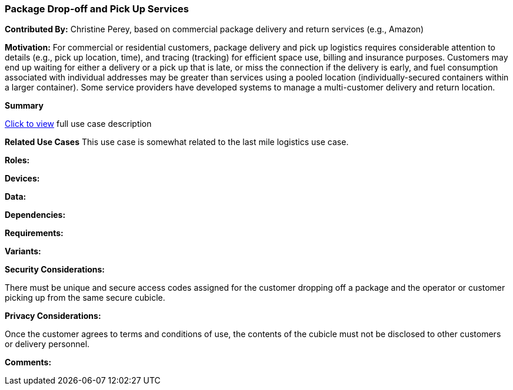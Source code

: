 [[last-mile-logistics_use_case]]
=== Package Drop-off and Pick Up Services

*Contributed By:* Christine Perey, based on commercial package delivery and return services (e.g., Amazon)

*Motivation:* For commercial or residential customers, package delivery and pick up logistics requires considerable attention to details (e.g., pick up location, time), and tracing (tracking) for efficient space use, billing and insurance purposes. Customers may end up waiting for either a delivery or a pick up that is late, or miss the connection if the delivery is early, and fuel consumption associated with individual addresses may be greater than services using a pooled location (individually-secured containers within a larger container). Some service providers have developed systems to manage a multi-customer delivery and return location.

*Summary*

<<package_drop_off_and_pick_up_detail,Click to view>> full use case description

*Related Use Cases*
This use case is somewhat related to the last mile logistics use case.

*Roles:*

*Devices:*

*Data:*

*Dependencies:*

*Requirements:*

*Variants:*

*Security Considerations:*

There must be unique and secure access codes assigned for the customer dropping off a package and the operator or customer picking up from the same secure cubicle.

*Privacy Considerations:*

Once the customer agrees to terms and conditions of use, the contents of the cubicle must not be disclosed to other customers or delivery personnel.

*Comments:*
